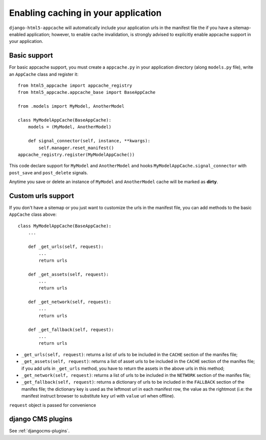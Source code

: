 .. _appcache:

************************************
Enabling caching in your application
************************************

``django-html5-appcache`` will automatically include your application urls in
the manifest file the if you have a sitemap-enabled application; however,
to enable cache invalidation, is strongly advised to explicitly enable appcache
support in your application.

Basic support
-------------

For basic appcache support, you must create a ``appcache.py`` in your application
directory (along ``models.py`` file), write an ``AppCache`` class and register it::

    from html5_appcache import appcache_registry
    from html5_appcache.appcache_base import BaseAppCache

    from .models import MyModel, AnotherModel

    class MyModelAppCache(BaseAppCache):
        models = (MyModel, AnotherModel)

        def signal_connector(self, instance, **kwargs):
            self.manager.reset_manifest()
    appcache_registry.register(MyModelAppCache())

This code declare support for ``MyModel`` and ``AnotherModel`` and hooks
``MyModelAppCache.signal_connector`` with ``post_save`` and ``post_delete`` signals.

Anytime you save or delete an instance of ``MyModel`` and ``AnotherModel`` cache
will be marked as **dirty**.

.. _custom-urls:

Custom urls support
-------------------

If you don't have a sitemap or you just want to customize the urls in the manifest
file, you can add methods to the basic ``AppCache`` class above::

    class MyModelAppCache(BaseAppCache):
        ...

        def _get_urls(self, request):
            ...
            return urls

        def _get_assets(self, request):
            ...
            return urls

        def _get_network(self, request):
            ...
            return urls

        def _get_fallback(self, request):
            ...
            return urls

* ``_get_urls(self, request)``: returns a list of urls to be
  included in the ``CACHE`` section of the manifes file;

* ``_get_assets(self, request)``: returns a list of asset urls to be
  included in the ``CACHE`` section of the manifes file; if you add urls in
  ``_get_urls`` method, you have to return the assets in the above urls in this
  method;

* ``_get_network(self, request)``: returns a list of urls to be
  included in the ``NETWORK`` section of the manifes file;

* ``_get_fallback(self, request)``: returns a dictionary of urls to be
  included in the ``FALLBACK`` section of the manifes file; the dictionary key is
  used as the leftmost url in each manifest row, the value as the rightmost
  (i.e: the manifest instruct browser to substitute ``key`` url with ``value`` url
  when offline).

``request`` object is passed for convenience

django CMS plugins
------------------

See :ref:`djangocms-plugins`.